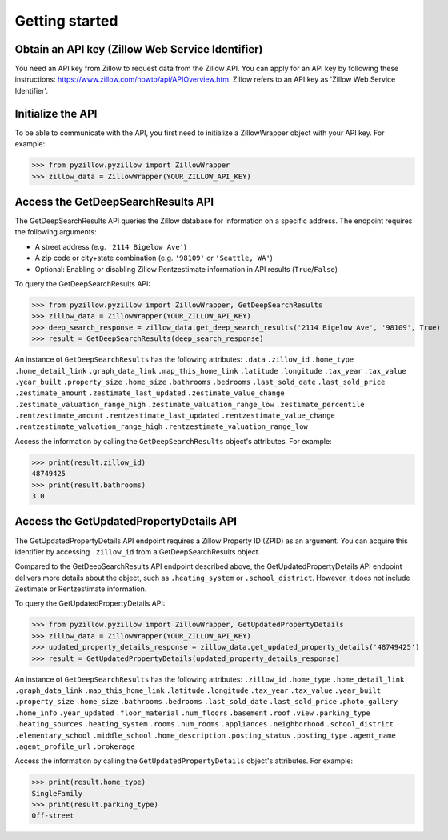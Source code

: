 Getting started
===============

Obtain an API key (Zillow Web Service Identifier)
***************************************************
You need an API key from Zillow to request data from the Zillow API. You can apply for an API key by following these instructions: `<https://www.zillow.com/howto/api/APIOverview.htm>`_. Zillow refers to an API key as 'Zillow Web Service Identifier'.

Initialize the API
******************
To be able to communicate with the API, you first need to initialize a ZillowWrapper object with your API key. For example:

>>> from pyzillow.pyzillow import ZillowWrapper
>>> zillow_data = ZillowWrapper(YOUR_ZILLOW_API_KEY)

Access the GetDeepSearchResults API
***********************************
The GetDeepSearchResults API queries the Zillow database for information on a specific address. The endpoint requires the following arguments:
    
* A street address (e.g. ``'2114 Bigelow Ave'``)
* A zip code or city+state combination (e.g. ``'98109'`` or ``'Seattle, WA'``)
* Optional: Enabling or disabling Zillow Rentzestimate information in API results (``True``/``False``)

To query the GetDeepSearchResults API:

>>> from pyzillow.pyzillow import ZillowWrapper, GetDeepSearchResults
>>> zillow_data = ZillowWrapper(YOUR_ZILLOW_API_KEY)
>>> deep_search_response = zillow_data.get_deep_search_results('2114 Bigelow Ave', '98109', True)
>>> result = GetDeepSearchResults(deep_search_response)

An instance of ``GetDeepSearchResults`` has the following attributes:
``.data``
``.zillow_id``
``.home_type``
``.home_detail_link``
``.graph_data_link``
``.map_this_home_link``
``.latitude``
``.longitude``
``.tax_year``
``.tax_value``
``.year_built``
``.property_size``
``.home_size``
``.bathrooms``
``.bedrooms``
``.last_sold_date``
``.last_sold_price``
``.zestimate_amount``
``.zestimate_last_updated``
``.zestimate_value_change``
``.zestimate_valuation_range_high``
``.zestimate_valuation_range_low``
``.zestimate_percentile``
``.rentzestimate_amount``
``.rentzestimate_last_updated``
``.rentzestimate_value_change``
``.rentzestimate_valuation_range_high``
``.rentzestimate_valuation_range_low``

Access the information by calling the ``GetDeepSearchResults`` object's attributes. For example:

>>> print(result.zillow_id)
48749425
>>> print(result.bathrooms)
3.0

Access the GetUpdatedPropertyDetails API
****************************************
The GetUpdatedPropertyDetails API endpoint requires a Zillow Property ID (ZPID) as an argument. You can acquire this identifier by accessing ``.zillow_id`` from a GetDeepSearchResults object. 

Compared to the GetDeepSearchResults API endpoint described above, the GetUpdatedPropertyDetails API endpoint delivers more details about the object, such as ``.heating_system`` or ``.school_district``. However, it does not include Zestimate or Rentzestimate information.

To query the GetUpdatedPropertyDetails API:

>>> from pyzillow.pyzillow import ZillowWrapper, GetUpdatedPropertyDetails
>>> zillow_data = ZillowWrapper(YOUR_ZILLOW_API_KEY)
>>> updated_property_details_response = zillow_data.get_updated_property_details('48749425')
>>> result = GetUpdatedPropertyDetails(updated_property_details_response)

An instance of ``GetDeepSearchResults`` has the following attributes:
``.zillow_id``
``.home_type``
``.home_detail_link``
``.graph_data_link``
``.map_this_home_link``
``.latitude``
``.longitude``
``.tax_year``
``.tax_value``
``.year_built``
``.property_size``
``.home_size``
``.bathrooms``
``.bedrooms``
``.last_sold_date``
``.last_sold_price``
``.photo_gallery``
``.home_info``
``.year_updated``
``.floor_material``
``.num_floors``
``.basement``
``.roof``
``.view``
``.parking_type``
``.heating_sources``
``.heating_system``
``.rooms``
``.num_rooms``
``.appliances``
``.neighborhood``
``.school_district``
``.elementary_school``
``.middle_school``
``.home_description``
``.posting_status``
``.posting_type``
``.agent_name``
``.agent_profile_url``
``.brokerage``

Access the information by calling the ``GetUpdatedPropertyDetails`` object's attributes. For example:

>>> print(result.home_type)
SingleFamily
>>> print(result.parking_type)
Off-street
